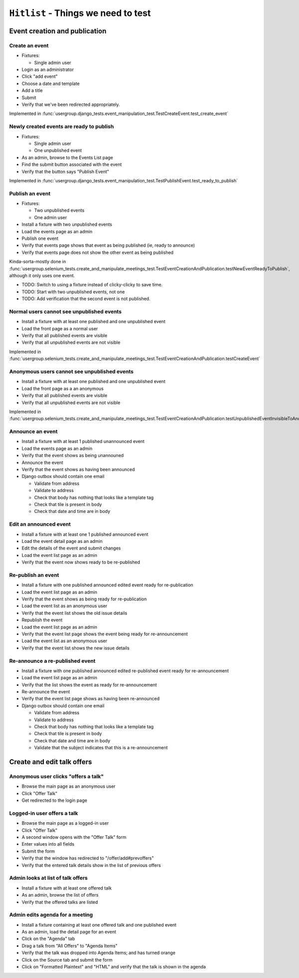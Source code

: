``Hitlist`` - Things we need to test
====================================

Event creation and publication
------------------------------

Create an event
^^^^^^^^^^^^^^^

* Fixtures:

  * Single admin user

* Login as an administrator
* Click "add event"
* Choose a date and template
* Add a title
* Submit
* Verify that we've been redirected appropriately.

Implemented in :func:`usergroup.django_tests.event_manipulation_test.TestCreateEvent.test_create_event`

Newly created events are ready to publish
^^^^^^^^^^^^^^^^^^^^^^^^^^^^^^^^^^^^^^^^^

* Fixtures:

  * Single admin user
  * One unpublished event

* As an admin, browse to the Events List page
* Find the submit button associated with the event
* Verify that the button says "Publish Event"

Implemented in :func:`usergroup.django_tests.event_manipulation_test.TestPublishEvent.test_ready_to_publish`

Publish an event
^^^^^^^^^^^^^^^^

* Fixtures:

  * Two unpublished events
  * One admin user

* Install a fixture with two unpublished events
* Load the events page as an admin
* Publish one event
* Verify that events page shows that event as being published (ie, ready to announce)
* Verify that events page does not show the other event as being published

Kinda-sorta-mostly done in :func:`usergroup.selenium_tests.create_and_manipulate_meetings_test.TestEventCreationAndPublication.testNewEventReadyToPublish`, although it only uses one event.

* TODO: Switch to using a fixture instead of clicky-clicky to save time.
* TODO: Start with two unpublished events, not one
* TODO: Add verification that the second event is not published.

Normal users cannot see unpublished events
^^^^^^^^^^^^^^^^^^^^^^^^^^^^^^^^^^^^^^^^^^

* Install a fixture with at least one published and one unpublished event
* Load the front page as a normal user
* Verify that all published events are visible
* Verify that all unpublished events are not visible

Implemented in :func:`usergroup.selenium_tests.create_and_manipulate_meetings_test.TestEventCreationAndPublication.testCreateEvent`

Anonymous users cannot see unpublished events
^^^^^^^^^^^^^^^^^^^^^^^^^^^^^^^^^^^^^^^^^^^^^

* Install a fixture with at least one published and one unpublished event
* Load the front page as a an anonymous
* Verify that all published events are visible
* Verify that all unpublished events are not visible

Implemented in :func:`usergroup.selenium_tests.create_and_manipulate_meetings_test.TestEventCreationAndPublication.testUnpublishedEventInvisibleToAnonymousUsers`

Announce an event
^^^^^^^^^^^^^^^^^

* Install a fixture with at least 1 published unannounced event
* Load the events page as an admin
* Verify that the event shows as being unannouned
* Announce the event
* Verify that the event shows as having been announced
* Django outbox should contain one email

  * Validate from address
  * Validate to address
  * Check that body has nothing that looks like a template tag
  * Check that tile is present in body
  * Check that date and time are in body

Edit an announced event
^^^^^^^^^^^^^^^^^^^^^^^

* Install a fixture with at least one 1 published announced event
* Load the event detail page as an admin
* Edit the details of the event and submit changes
* Load the event list page as an admin
* Verify that the event now shows ready to be re-published

Re-publish an event
^^^^^^^^^^^^^^^^^^^

* Install a fixture with one published announced edited event ready for re-publication
* Load the event list page as an admin
* Verify that the event shows as being ready for re-publication

* Load the event list as an anonymous user
* Verify that the event list shows the old issue details

* Republish the event
* Load the event list page as an admin
* Verify that the event list page shows the event being ready for re-announcement

* Load the event list as an anonymous user
* Verify that the event list shows the new issue details

Re-announce a re-published event
^^^^^^^^^^^^^^^^^^^^^^^^^^^^^^^^

* Install a fixture with one published announced edited re-published event ready for re-announcement
* Load the event list page as an admin
* Verify that the list shows the event as ready for re-announcement
* Re-announce the event
* Verify that the event list page shows as having been re-announced
* Django outbox should contain one email

  * Validate from address
  * Validate to address
  * Check that body has nothing that looks like a template tag
  * Check that tile is present in body
  * Check that date and time are in body
  * Validate that the subject indicates that this is a re-announcement

Create and edit talk offers
---------------------------

Anonymous user clicks "offers a talk"
^^^^^^^^^^^^^^^^^^^^^^^^^^^^^^^^^^^^^

* Browse the main page as an anonymous user
* Click "Offer Talk"
* Get redirected to the login page

Logged-in user offers a talk
^^^^^^^^^^^^^^^^^^^^^^^^^^^^

* Browse the main page as a logged-in user
* Click "Offer Talk"
* A second window opens with the "Offer Talk" form
* Enter values into all fields
* Submit the form
* Verify that the window has redirected to "/offer/add#prevoffers"
* Verify that the entered talk details show in the list of previous offers

Admin looks at list of talk offers
^^^^^^^^^^^^^^^^^^^^^^^^^^^^^^^^^^

* Install a fixture with at least one offered talk
* As an admin, browse the list of offers
* Verify that the offered talks are listed

Admin edits agenda for a meeting
^^^^^^^^^^^^^^^^^^^^^^^^^^^^^^^^

* Install a fixture containing at least one offered talk and one published event
* As an admin, load the detail page for an event
* Click on the "Agenda" tab
* Drag a talk from "All Offers" to "Agenda Items"
* Verify that the talk was dropped into Agenda Items; and has turned orange
* Click on the Source tab and submit the form
* Click on "Formatted Plaintext" and "HTML" and verify that the talk is shown in the agenda






